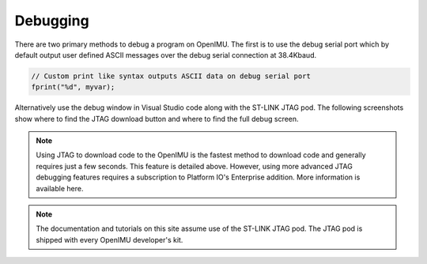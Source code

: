 Debugging
=========

.. contents:: Contents
    :local:

There are two primary methods to debug a program on OpenIMU.  The first is to use the debug serial port which by default output 
user defined ASCII messages over the debug serial connection at 38.4Kbaud.

.. code-block:: c 

    // Custom print like syntax outputs ASCII data on debug serial port
    fprint("%d", myvar);

Alternatively use the debug window in Visual Studio code along with the ST-LINK JTAG pod. The following screenshots show where to find the
JTAG download button and where to find the full debug screen.

.. note::

    Using JTAG to download code to the OpenIMU is the fastest method to download code and generally requires just a few seconds.  This feature is detailed above.
    However, using more advanced JTAG debugging features requires a subscription to Platform IO's Enterprise addition.  More information is available here.

.. note::

    The documentation and tutorials on this site assume use of the ST-LINK JTAG pod.  The JTAG pod is shipped with every OpenIMU developer's kit.



